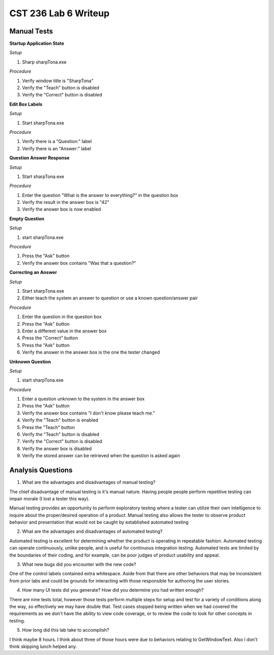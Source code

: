 CST 236 Lab 6 Writeup
---------------------

Manual Tests
************

**Startup Application State**

*Setup*

#. Sharp sharpTona.exe

*Procedure*

#. Verify window title is "SharpTona"
#. Verify the "Teach" button is disabled
#. Verify the "Correct" button is disabled

**Edit Box Labels**

*Setup*

#. Start sharpTona.exe

*Procedure*

#. Verify there is a "Question:" label
#. Verify there is an "Answer:" label

**Question Answer Response**

*Setup*

#. Start sharpTona.exe

*Procedure*

#. Enter the question "What is the answer to everything?" in the question box
#. Verify the result in the answer box is "42"
#. Verify the answer box is now enabled

**Empty Question**

*Setup*

#. start sharpTona.exe

*Procedure*

#. Press the "Ask" button
#. Verify the answer box contains "Was that a question?"

**Correcting an Answer**

*Setup*

#. Start sharpTona.exe
#. Either teach the system an answer to question or use a known question/answer pair

*Procedure*

#. Enter the question in the question box
#. Press the "Ask" button
#. Enter a different value in the answer box
#. Press the "Correct" button
#. Press the "Ask" button
#. Verify the answer in the answer box is the one the tester changed

**Unknown Question**

*Setup*

#. start sharpTona.exe

*Procedure*

#. Enter a question unknown to the system in the answer box
#. Press the "Ask" button
#. Verify the answer box contains "I don't know please teach me."
#. Verify the "Teach" button is enabled
#. Press the "Teach" button
#. Verify the "Teach" button is disabled
#. Verify the "Correct" button is disabled
#. Verify the answer box is disabled
#. Verify the stored answer can be retrieved when the question is asked again

Analysis Questions
******************

1. What are the advantages and disadvantages of manual testing?

The chief disadvantage of manual testing is it's manual nature.  Having people people perform repetitive testing can
impair morale (I lost a tester this way).

Manual testing provides an opportunity to perform exploratory testing where a tester can utilize their own intelligence
to inquire about the proper/desired operation of a product.  Manual testing also allows the tester to observe product
behavior and presentation that would not be caught by established automated testing

2. What are the advantages and disadvantages of automated testing?

Automated testing is excellent for determining whether the product is operating in repeatable fashion.  Automated testing
can operate continuously, unlike people, and is useful for continuous integration testing.  Automated tests are limited by
the boundaries of their coding, and for example, can be poor judges of product usability and appeal.

3. What new bugs did you encounter with the new code?

One of the control labels contained extra whitespace.  Aside from that there are other behaviors that may be inconsistent
from prior labs and could be grounds for interacting with those responsible for authoring the user stories.

4. How many UI tests did you generate? How did you determine you had written enough?

There are nine tests total, however those tests perform multiple steps for setup and test for a variety of conditions
along the way, so effectively we may have double that.  Test cases stopped being written when we had covered the requirements as we
don't have the ability to view code coverage, or to review the code to look for other concepts in testing.

5. How long did this lab take to accomplish?

I think maybe 8 hours.  I think about three of those hours were due to behaviors relating to GetWindowText.  Also I
don't think skipping lunch helped any.